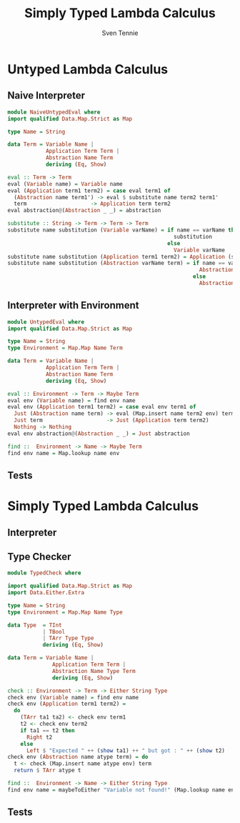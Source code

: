 #+TITLE: Simply Typed Lambda Calculus
#+AUTHOR: Sven Tennie
#+EMAIL: sven.tennie@dreamit.de
#+KEYWORDS: "Simply Typed Lambda Calculus"
#+LANGUAGE:  en
#+OPTIONS: tasks:nil toc:nil H:2
#+BEAMER_THEME: metropolis
#+BEAMER_HEADER: \subtitle{From Untyped to Simply Typed Lambda Calculus}
#+BEAMER_HEADER: \institute[INST]{Dream IT\\\url{https://dreamit.de}}

#+startup: beamer
#+LaTeX_CLASS: beamer

* Untyped Lambda Calculus
** Naive Interpreter
#+BEGIN_SRC haskell :tangle src/NaiveUntypedEval.hs
  module NaiveUntypedEval where
  import qualified Data.Map.Strict as Map

  type Name = String

  data Term = Variable Name |
              Application Term Term |
              Abstraction Name Term
              deriving (Eq, Show)

  eval :: Term -> Term
  eval (Variable name) = Variable name
  eval (Application term1 term2) = case eval term1 of
    (Abstraction name term1') -> eval $ substitute name term2 term1'
    term                    -> Application term term2
  eval abstraction@(Abstraction _ _) = abstraction

  substitute :: String -> Term -> Term -> Term
  substitute name substitution (Variable varName) = if name == varName then
                                                      substitution
                                                    else
                                                      Variable varName
  substitute name substitution (Application term1 term2) = Application (substitute name substitution term1)  (substitute name substitution term2)
  substitute name substitution (Abstraction varName term) = if name == varName then
                                                              Abstraction varName term
                                                            else
                                                              Abstraction varName (substitute name substitution term)
#+END_SRC

** Interpreter with Environment
#+BEGIN_SRC haskell :tangle src/UntypedEval.hs
  module UntypedEval where
  import qualified Data.Map.Strict as Map

  type Name = String
  type Environment = Map.Map Name Term

  data Term = Variable Name |
              Application Term Term |
              Abstraction Name Term
              deriving (Eq, Show)

  eval :: Environment -> Term -> Maybe Term
  eval env (Variable name) = find env name
  eval env (Application term1 term2) = case eval env term1 of
    Just (Abstraction name term) -> eval (Map.insert name term2 env) term
    Just term                    -> Just (Application term term2)
    Nothing -> Nothing
  eval env abstraction@(Abstraction _ _) = Just abstraction

  find ::  Environment -> Name -> Maybe Term
  find env name = Map.lookup name env
#+END_SRC

** Tests
* Simply Typed Lambda Calculus

** Interpreter
** Type Checker
#+BEGIN_SRC haskell :tangle src/TypedCheck.hs
  module TypedCheck where

  import qualified Data.Map.Strict as Map
  import Data.Either.Extra

  type Name = String
  type Environment = Map.Map Name Type

  data Type  = TInt
             | TBool
             | TArr Type Type
             deriving (Eq, Show)

  data Term = Variable Name |
                Application Term Term |
                Abstraction Name Type Term
                deriving (Eq, Show)

  check :: Environment -> Term -> Either String Type
  check env (Variable name) = find env name
  check env (Application term1 term2) =
    do
      (TArr ta1 ta2) <- check env term1
      t2 <- check env term2
      if ta1 == t2 then
        Right t2
      else
        Left $ "Expected " ++ (show ta1) ++ " but got : " ++ (show t2)
  check env (Abstraction name atype term) = do
    t <- check (Map.insert name atype env) term
    return $ TArr atype t

  find ::  Environment -> Name -> Either String Type
  find env name = maybeToEither "Variable not found!" (Map.lookup name env)
#+END_SRC

** Tests
